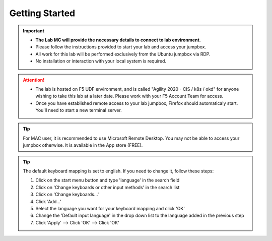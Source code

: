 Getting Started
===============

.. important::
   * **The Lab MC will provide the necessary details to connect to lab
     environment.**

   * Please follow the instructions provided to start your lab and access your
     jumpbox.

   * All work for this lab will be performed exclusively from the Ubuntu
     jumpbox via RDP.

   * No installation or interaction with your local system is required.

.. attention::
   * The lab is hosted on F5 UDF environment, and is called "Agility 2020 - CIS
     / k8s / okd" for anyone wishing to take this lab at a later date. Please
     work with your F5 Account Team for access.

   * Once you have established remote access to your lab jumpbox, Firefox
     should automaticaly start. You'll need to start a new terminal server.

.. image:: /_static/intro/welcome2020.png
   :width: 1060

.. tip:: For MAC user, it is recommended to use Microsoft Remote Desktop. You
   may not be able to access your jumpbox otherwise. It is available in the
   App store (FREE).

.. tip:: The default keyboard mapping is set to english. If you need to change
   it, follow these steps:

   #. Click on the start menu button and type 'language' in the search field
   #. Click on 'Change keyboards or other input methods' in the search list
   #. Click on 'Change keyboards...'
   #. Click 'Add...'
   #. Select the language you want for your keyboard mapping and click 'OK'
   #. Change the 'Default input language' in the drop down list to the language
      added in the previous step
   #. Click 'Apply' --> Click 'OK' --> Click 'OK'
